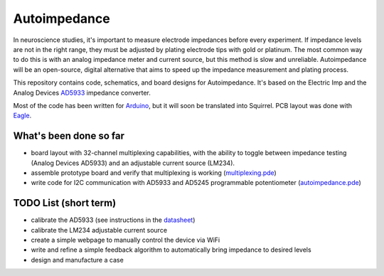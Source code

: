 =====================
Autoimpedance
=====================

In neuroscience studies, it's important to measure electrode impedances before every experiment. If impedance levels are not in the right range, they must be adjusted by plating electrode tips with gold or platinum. The most common way to do this is with an analog impedance meter and current source, but this method is slow and unreliable. Autoimpedance will be an open-source, digital alternative that aims to speed up the impedance measurement and plating process.

This repository contains code, schematics, and board designs for Autoimpedance. It's based on the Electric Imp and the Analog Devices AD5933_ impedance converter.

Most of the code has been written for Arduino_, but it will soon be translated into Squirrel. PCB layout was done with Eagle_.

What's been done so far
-----------------------------------
- board layout with 32-channel multiplexing capabilities, with the ability to toggle between impedance testing (Analog Devices AD5933) and an adjustable current source (LM234).
- assemble prototype board and verify that multiplexing is working (multiplexing.pde_)
- write code for I2C communication with AD5933 and AD5245 programmable potentiometer (autoimpedance.pde_)

TODO List (short term)
-------------------------------
- calibrate the AD5933 (see instructions in the datasheet_)
- calibrate the LM234 adjustable current source
- create a simple webpage to manually control the device via WiFi
- write and refine a simple feedback algorithm to automatically bring impedance to desired levels
- design and manufacture a case


.. _AD5933: http://www.analog.com/en/rfif-components/direct-digital-synthesis-dds/ad5933/products/product.html
.. _Arduino: http://www.arduino.cc/
.. _Eagle: http://www.cadsoftusa.com/
.. _datasheet: https://github.com/open-ephys/autoimpedance/blob/master/PCB/AD5933.pdf
.. _autoimpedance.pde: https://github.com/open-ephys/autoimpedance/blob/master/autoimpedance.pde
.. _multiplexing.pde: https://github.com/open-ephys/autoimpedance/blob/master/multiplexing.pde
